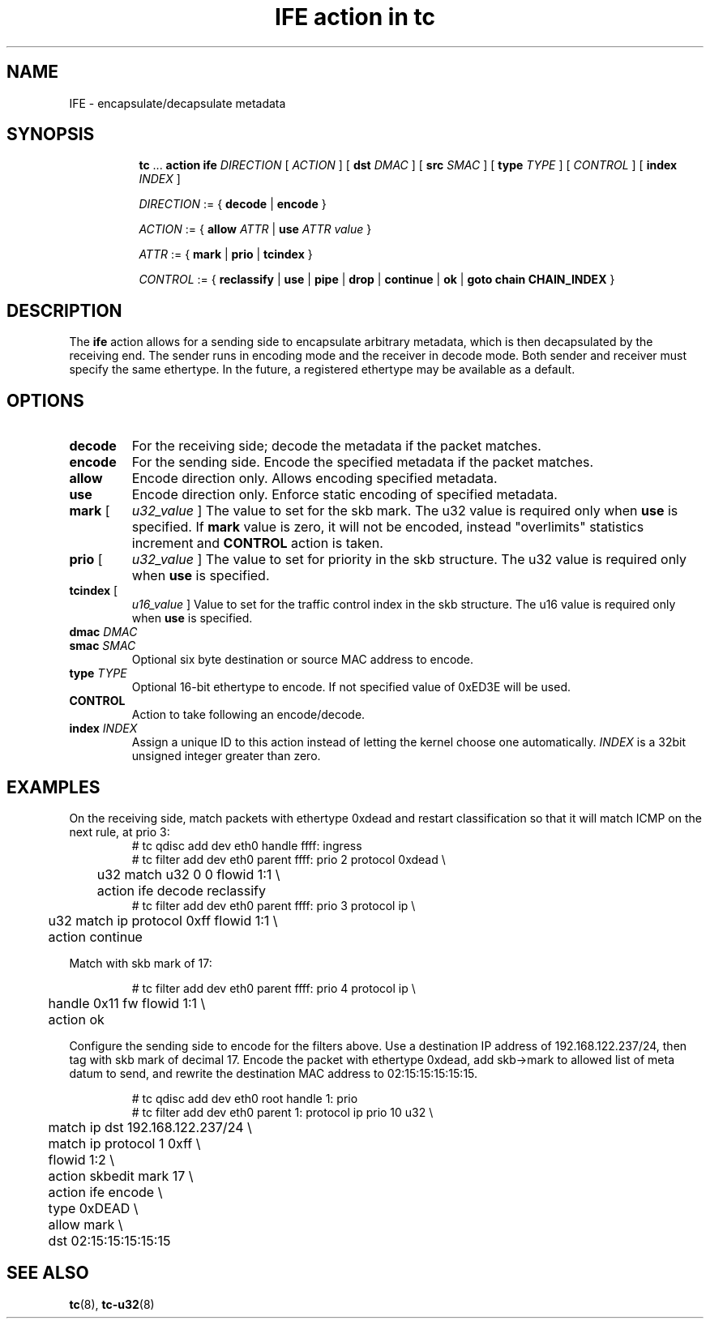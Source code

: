 .TH "IFE action in tc" 8 "22 Apr 2016" "iproute2" "Linux"

.SH NAME
IFE - encapsulate/decapsulate metadata
.SH SYNOPSIS
.in +8
.ti -8
.BR tc " ... " " action ife"
.IR DIRECTION " [ " ACTION " ] "
.RB "[ " dst
.IR DMAC " ] "
.RB "[ " src
.IR SMAC " ] "
.RB "[ " type
.IR TYPE " ] "
.RI "[ "
.IR CONTROL " ] "
.RB "[ " index
.IR INDEX " ] "

.ti -8
.IR DIRECTION " := { "
.BR decode " | " encode " }"

.ti -8
.IR ACTION " := { "
.BI allow " ATTR"
.RB "| " use
.IR "ATTR value" " }"

.ti -8
.IR ATTR " := { "
.BR mark " | " prio " | " tcindex " }"

.ti -8
.IR CONTROL " := { "
.BR reclassify " | " use " | " pipe " | " drop " | " continue " | " ok " | " goto " " chain " " CHAIN_INDEX " }"
.SH DESCRIPTION
The
.B ife
action allows for a sending side to encapsulate arbitrary metadata, which is
then decapsulated by the receiving end. The sender runs in encoding mode and
the receiver in decode mode. Both sender and receiver must specify the same
ethertype. In the future, a registered ethertype may be available as a default.
.SH OPTIONS
.TP
.B decode
For the receiving side; decode the metadata if the packet matches.
.TP
.B encode
For the sending side. Encode the specified metadata if the packet matches.
.TP
.B allow
Encode direction only. Allows encoding specified metadata.
.TP
.B use
Encode direction only. Enforce static encoding of specified metadata.
.TP
.BR mark " [ "
.IR u32_value " ]"
The value to set for the skb mark. The u32 value is required only when
.BR use " is specified. If
.BR mark " value is zero, it will not be encoded, instead
"overlimits" statistics increment and
.BR CONTROL " action is taken.
.TP
.BR prio " [ "
.IR u32_value " ]"
The value to set for priority in the skb structure. The u32 value is required
only when
.BR use " is specified."
.TP
.BR tcindex " ["
.IR u16_value " ]"
Value to set for the traffic control index in the skb structure. The u16 value
is required only when
.BR use " is specified."
.TP
.BI dmac " DMAC"
.TQ
.BI smac " SMAC"
Optional six byte destination or source MAC address to encode.
.TP
.BI type " TYPE"
Optional 16-bit ethertype to encode. If not specified value of 0xED3E will be used.
.TP
.BI CONTROL
Action to take following an encode/decode.
.TP
.BI index " INDEX"
Assign a unique ID to this action instead of letting the kernel choose one
automatically.
.I INDEX
is a 32bit unsigned integer greater than zero.
.SH EXAMPLES

On the receiving side, match packets with ethertype 0xdead and restart
classification so that it will match ICMP on the next rule, at prio 3:
.RS
.EX
# tc qdisc add dev eth0 handle ffff: ingress
# tc filter add dev eth0 parent ffff: prio 2 protocol 0xdead \\
	u32 match u32 0 0 flowid 1:1 \\
	action ife decode reclassify
# tc filter add dev eth0 parent ffff: prio 3 protocol ip \\
	u32 match ip protocol 0xff flowid 1:1 \\
	action continue
.EE
.RE

Match with skb mark of 17:

.RS
.EX
# tc filter add dev eth0 parent ffff: prio 4 protocol ip \\
	handle 0x11 fw flowid 1:1 \\
	action ok
.EE
.RE

Configure the sending side to encode for the filters above. Use a destination
IP address of 192.168.122.237/24, then tag with skb mark of decimal 17. Encode
the packet with ethertype 0xdead, add skb->mark to allowed list of meta
datum to send, and rewrite the destination MAC address to 02:15:15:15:15:15.

.RS
.EX
# tc qdisc add dev eth0 root handle 1: prio
# tc filter add dev eth0 parent 1: protocol ip prio 10 u32 \\
	match ip dst 192.168.122.237/24 \\
	match ip protocol 1 0xff \\
	flowid 1:2 \\
	action skbedit mark 17 \\
	action ife encode \\
	type 0xDEAD \\
	allow mark \\
	dst 02:15:15:15:15:15
.EE
.RE

.SH SEE ALSO
.BR tc (8),
.BR tc-u32 (8)
